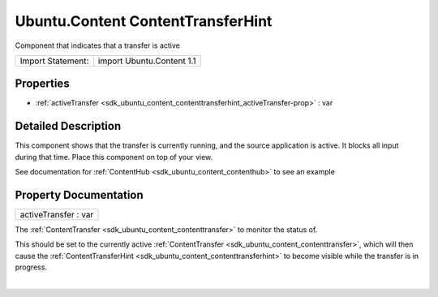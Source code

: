 .. _sdk_ubuntu_content_contenttransferhint:
Ubuntu.Content ContentTransferHint
==================================

Component that indicates that a transfer is active

+---------------------+-----------------------------+
| Import Statement:   | import Ubuntu.Content 1.1   |
+---------------------+-----------------------------+

Properties
----------

-  :ref:`activeTransfer <sdk_ubuntu_content_contenttransferhint_activeTransfer-prop>`
   : var

Detailed Description
--------------------

This component shows that the transfer is currently running, and the
source application is active. It blocks all input during that time.
Place this component on top of your view.

See documentation for :ref:`ContentHub <sdk_ubuntu_content_contenthub>` to
see an example

Property Documentation
----------------------

.. _sdk_ubuntu_content_contenttransferhint_activeTransfer-prop:

+--------------------------------------------------------------------------+
|        \ activeTransfer : var                                            |
+--------------------------------------------------------------------------+

The :ref:`ContentTransfer <sdk_ubuntu_content_contenttransfer>` to monitor
the status of.

This should be set to the currently active
:ref:`ContentTransfer <sdk_ubuntu_content_contenttransfer>`, which will
then cause the
:ref:`ContentTransferHint <sdk_ubuntu_content_contenttransferhint>` to
become visible while the transfer is in progress.

| 
